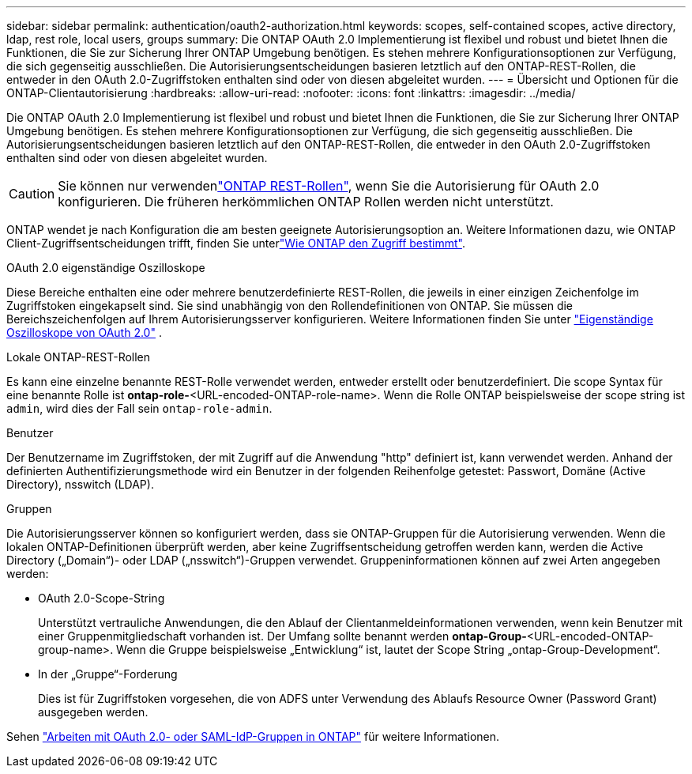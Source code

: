 ---
sidebar: sidebar 
permalink: authentication/oauth2-authorization.html 
keywords: scopes, self-contained scopes, active directory, ldap, rest role, local users, groups 
summary: Die ONTAP OAuth 2.0 Implementierung ist flexibel und robust und bietet Ihnen die Funktionen, die Sie zur Sicherung Ihrer ONTAP Umgebung benötigen. Es stehen mehrere Konfigurationsoptionen zur Verfügung, die sich gegenseitig ausschließen. Die Autorisierungsentscheidungen basieren letztlich auf den ONTAP-REST-Rollen, die entweder in den OAuth 2.0-Zugriffstoken enthalten sind oder von diesen abgeleitet wurden. 
---
= Übersicht und Optionen für die ONTAP-Clientautorisierung
:hardbreaks:
:allow-uri-read: 
:nofooter: 
:icons: font
:linkattrs: 
:imagesdir: ../media/


[role="lead"]
Die ONTAP OAuth 2.0 Implementierung ist flexibel und robust und bietet Ihnen die Funktionen, die Sie zur Sicherung Ihrer ONTAP Umgebung benötigen. Es stehen mehrere Konfigurationsoptionen zur Verfügung, die sich gegenseitig ausschließen. Die Autorisierungsentscheidungen basieren letztlich auf den ONTAP-REST-Rollen, die entweder in den OAuth 2.0-Zugriffstoken enthalten sind oder von diesen abgeleitet wurden.


CAUTION: Sie können nur verwendenlink:../authentication/overview-oauth2.html#selected-terminology["ONTAP REST-Rollen"], wenn Sie die Autorisierung für OAuth 2.0 konfigurieren. Die früheren herkömmlichen ONTAP Rollen werden nicht unterstützt.

ONTAP wendet je nach Konfiguration die am besten geeignete Autorisierungsoption an. Weitere Informationen dazu, wie ONTAP Client-Zugriffsentscheidungen trifft, finden Sie unterlink:../authentication/oauth2-determine-access.html["Wie ONTAP den Zugriff bestimmt"].

.OAuth 2.0 eigenständige Oszilloskope
Diese Bereiche enthalten eine oder mehrere benutzerdefinierte REST-Rollen, die jeweils in einer einzigen Zeichenfolge im Zugriffstoken eingekapselt sind. Sie sind unabhängig von den Rollendefinitionen von ONTAP. Sie müssen die Bereichszeichenfolgen auf Ihrem Autorisierungsserver konfigurieren. Weitere Informationen finden Sie unter link:../authentication/oauth2-sc-scopes.html["Eigenständige Oszilloskope von OAuth 2.0"] .

.Lokale ONTAP-REST-Rollen
Es kann eine einzelne benannte REST-Rolle verwendet werden, entweder erstellt oder benutzerdefiniert. Die scope Syntax für eine benannte Rolle ist *ontap-role-*<URL-encoded-ONTAP-role-name>. Wenn die Rolle ONTAP beispielsweise der scope string ist `admin`, wird dies der Fall sein `ontap-role-admin`.

.Benutzer
Der Benutzername im Zugriffstoken, der mit Zugriff auf die Anwendung "http" definiert ist, kann verwendet werden. Anhand der definierten Authentifizierungsmethode wird ein Benutzer in der folgenden Reihenfolge getestet: Passwort, Domäne (Active Directory), nsswitch (LDAP).

.Gruppen
Die Autorisierungsserver können so konfiguriert werden, dass sie ONTAP-Gruppen für die Autorisierung verwenden. Wenn die lokalen ONTAP-Definitionen überprüft werden, aber keine Zugriffsentscheidung getroffen werden kann, werden die Active Directory („Domain“)- oder LDAP („nsswitch“)-Gruppen verwendet. Gruppeninformationen können auf zwei Arten angegeben werden:

* OAuth 2.0-Scope-String
+
Unterstützt vertrauliche Anwendungen, die den Ablauf der Clientanmeldeinformationen verwenden, wenn kein Benutzer mit einer Gruppenmitgliedschaft vorhanden ist. Der Umfang sollte benannt werden *ontap-Group-*<URL-encoded-ONTAP-group-name>. Wenn die Gruppe beispielsweise „Entwicklung“ ist, lautet der Scope String „ontap-Group-Development“.

* In der „Gruppe“-Forderung
+
Dies ist für Zugriffstoken vorgesehen, die von ADFS unter Verwendung des Ablaufs Resource Owner (Password Grant) ausgegeben werden.



Sehen link:../authentication/authentication-groups.html["Arbeiten mit OAuth 2.0- oder SAML-IdP-Gruppen in ONTAP"] für weitere Informationen.
